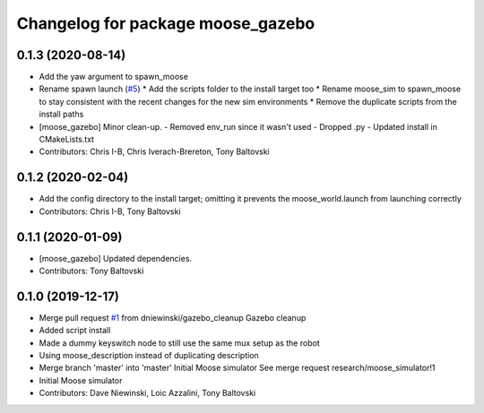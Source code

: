 ^^^^^^^^^^^^^^^^^^^^^^^^^^^^^^^^^^
Changelog for package moose_gazebo
^^^^^^^^^^^^^^^^^^^^^^^^^^^^^^^^^^

0.1.3 (2020-08-14)
------------------
* Add the yaw argument to spawn_moose
* Rename spawn launch (`#5 <https://github.com/moose-cpr/moose_simulator/issues/5>`_)
  * Add the scripts folder to the install target too
  * Rename moose_sim to spawn_moose to stay consistent with the recent changes for the new sim environments
  * Remove the duplicate scripts from the install paths
* [moose_gazebo] Minor clean-up.
  - Removed env_run since it wasn't used
  - Dropped .py
  - Updated install in CMakeLists.txt
* Contributors: Chris I-B, Chris Iverach-Brereton, Tony Baltovski

0.1.2 (2020-02-04)
------------------
* Add the config directory to the install target; omitting it prevents the moose_world.launch from launching correctly
* Contributors: Chris I-B, Tony Baltovski

0.1.1 (2020-01-09)
------------------
* [moose_gazebo] Updated dependencies.
* Contributors: Tony Baltovski

0.1.0 (2019-12-17)
------------------
* Merge pull request `#1 <https://github.com/moose-cpr/moose_simulator/issues/1>`_ from dniewinski/gazebo_cleanup
  Gazebo cleanup
* Added script install
* Made a dummy keyswitch node to still use the same mux setup as the robot
* Using moose_description instead of duplicating description
* Merge branch 'master' into 'master'
  Initial Moose simulator
  See merge request research/moose_simulator!1
* Initial Moose simulator
* Contributors: Dave Niewinski, Loic Azzalini, Tony Baltovski
